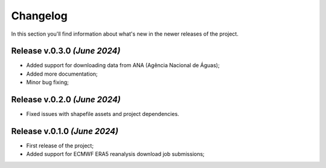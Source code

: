 Changelog
===============================================================================
In this section you'll find information about what's new in the newer
releases of the project.

Release v.0.3.0 `(June 2024)`
-------------------------------------------------------------------------------
* Added support for downloading data from ANA (Agência Nacional de Águas);
* Added more documentation;
* Minor bug fixing;

Release v.0.2.0 `(June 2024)`
-------------------------------------------------------------------------------
* Fixed issues with shapefile assets and project dependencies.


Release v.0.1.0 `(June 2024)`
-------------------------------------------------------------------------------
* First release of the project;
* Added support for ECMWF ERA5 reanalysis download job submissions;
